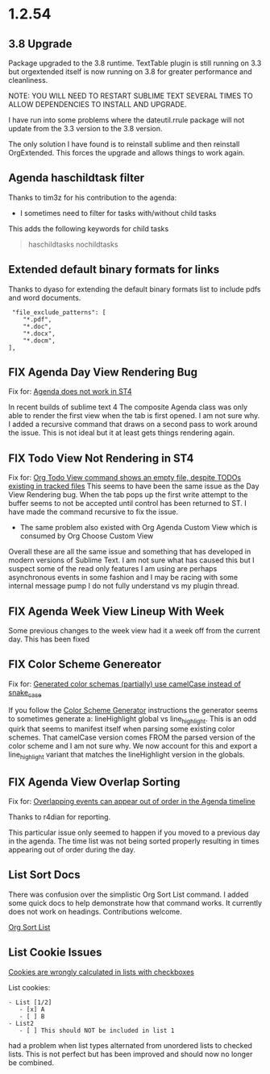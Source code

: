 * 1.2.54
** 3.8 Upgrade
   Package upgraded to the 3.8 runtime.
   TextTable plugin is still running on 3.3 but orgextended itself
   is now running on 3.8 for greater performance and cleanliness.

   NOTE: YOU WILL NEED TO RESTART SUBLIME TEXT SEVERAL TIMES TO ALLOW 
         DEPENDENCIES TO INSTALL AND UPGRADE.

   I have run into some problems where the dateutil.rrule package will not update from the 3.3 version
   to the 3.8 version.
   
   The only solution I have found is to reinstall sublime and then reinstall OrgExtended.
   This forces the upgrade and allows things to work again.

** Agenda haschildtask filter 
   Thanks to tim3z for his contribution to the agenda:

   - I sometimes need to filter for tasks with/without child tasks

   This adds the following keywords for child tasks

   #+BEGIN_QUOTE
     haschildtasks
     nochildtasks
   #+END_QUOTE
   
** Extended default binary formats for links
   Thanks to dyaso for extending the default binary formats list
   to include pdfs and word documents.

   #+BEGIN_EXAMPLE
     "file_exclude_patterns": [
        "*.pdf",
        "*.doc",
        "*.docx",
        "*.docm",
    ],
   #+END_EXAMPLE

** FIX Agenda Day View Rendering Bug  
	Fix for: [[https://github.com/ihdavids/orgextended/issues/85][Agenda does not work in ST4]]	

	In recent builds of sublime text 4 The composite Agenda class was only able to render the first view
	when the tab is first opened. I am not sure why. I added a recursive command that draws on a second pass
	to work around the issue. This is not ideal but it at least gets things rendering again.

** FIX Todo View Not Rendering in ST4
   Fix for: [[https://github.com/ihdavids/orgextended/issues/80][Org Todo View command shows an empty file, despite TODOs existing in tracked files]] 
   This seems to have been the same issue as the Day View Rendering bug.
   When the tab pops up the first write attempt to the buffer seems to not be accepted until control 
   has been returned to ST. I have made the command recursive to fix the issue.

   - The same problem also existed with Org Agenda Custom View which is consumed by Org Choose Custom View

   Overall these are all the same issue and something that has developed in modern versions of Sublime Text. I am not sure 
   what has caused this but I suspect some of the read only features I am using are perhaps asynchronous events in some fashion and
   I may be racing with some internal message pump I do not fully understand vs my plugin thread.

** FIX Agenda Week View Lineup With Week
   Some previous changes to the week view had it a week off from the current day.
   This has been fixed

** FIX Color Scheme Genereator
   Fix for: [[https://github.com/ihdavids/orgextended/issues/83][Generated color schemas (partially) use camelCase instead of snake_case]]

   If you follow the [[https://github.com/ihdavids/orgextended_docs/blob/master/setup.org#color-scheme-generator][Color Scheme Generator]] instructions the generator seems to sometimes generate a:
   lineHighlight global vs line_highlight. This is an odd quirk that seems to manifest itself when parsing some
   existing color schemes. That camelCase version comes FROM the parsed version of the color scheme and I am not sure why.
   We now account for this and export a line_highlight variant that matches the lineHighlight version in the globals.

** FIX Agenda View Overlap Sorting
   Fix for: [[https://github.com/ihdavids/orgextended/issues/86][Overlapping events can appear out of order in the Agenda timeline]] 

   Thanks to r4dian for reporting. 

   This particular issue only seemed to happen if you moved to a previous day in the agenda. The time list was not being sorted properly
   resulting in times appearing out of order during the day.
   
** List Sort Docs
   There was confusion over the simplistic Org Sort List command.
   I added some quick docs to help demonstrate how that command works. It currently does not work on headings. 
   Contributions welcome. 

   [[https://github.com/ihdavids/orgextended_docs/blob/master/lists.org#sorting-lists][Org Sort List]] 

** List Cookie Issues
   [[https://github.com/ihdavids/orgextended/issues/84][Cookies are wrongly calculated in lists with checkboxes]]


   List cookies:
   #+BEGIN_EXAMPLE
      - List [1/2]     
         - [x] A
         - [ ] B
      - List2
         - [ ] This should NOT be included in list 1
   #+END_EXAMPLE

   had a problem when list types alternated from unordered lists to checked lists.
   This is not perfect but has been improved and should now no longer be combined.
